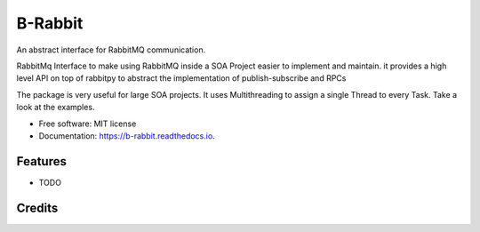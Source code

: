========
B-Rabbit
========


.. image:: https://img.shields.io/pypi/v/b_rabbit.svg
        :target: https://pypi.python.org/pypi/b_rabbit

.. image:: https://img.shields.io/travis/nidhaloff/b_rabbit.svg
        :target: https://travis-ci.com/nidhaloff/b_rabbit

.. image:: https://readthedocs.org/projects/b-rabbit/badge/?version=latest
        :target: https://b-rabbit.readthedocs.io/en/latest/?badge=latest
        :alt: Documentation Status




An abstract interface for RabbitMQ communication.

RabbitMq Interface to make using RabbitMQ inside a SOA Project easier to implement and maintain.
it provides a high level API on top of rabbitpy to abstract the implementation of publish-subscribe and RPCs

The package is very useful for large SOA projects. It uses Multithreading to assign a single Thread to every Task.
Take a look at the examples.


* Free software: MIT license
* Documentation: https://b-rabbit.readthedocs.io.


Features
--------

* TODO

Credits
-------
